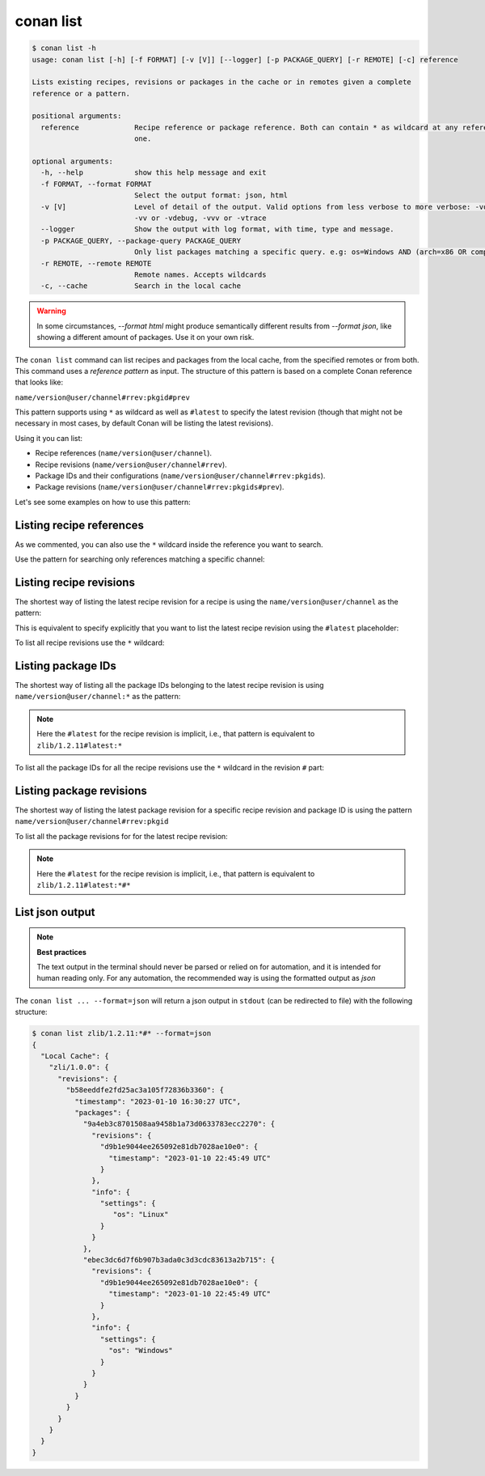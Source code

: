 conan list
==========

.. code-block:: bash

    $ conan list -h
    usage: conan list [-h] [-f FORMAT] [-v [V]] [--logger] [-p PACKAGE_QUERY] [-r REMOTE] [-c] reference

    Lists existing recipes, revisions or packages in the cache or in remotes given a complete
    reference or a pattern.

    positional arguments:
      reference             Recipe reference or package reference. Both can contain * as wildcard at any reference field. If revision is not specified, it is assumed latest
                            one.

    optional arguments:
      -h, --help            show this help message and exit
      -f FORMAT, --format FORMAT
                            Select the output format: json, html
      -v [V]                Level of detail of the output. Valid options from less verbose to more verbose: -vquiet, -verror, -vwarning, -vnotice, -vstatus, -v or -vverbose,
                            -vv or -vdebug, -vvv or -vtrace
      --logger              Show the output with log format, with time, type and message.
      -p PACKAGE_QUERY, --package-query PACKAGE_QUERY
                            Only list packages matching a specific query. e.g: os=Windows AND (arch=x86 OR compiler=gcc)
      -r REMOTE, --remote REMOTE
                            Remote names. Accepts wildcards
      -c, --cache           Search in the local cache

.. warning::

    In some circumstances, `--format html` might produce semantically different results from `--format json`, like
    showing a different amount of packages. Use it on your own risk.


The ``conan list`` command can list recipes and packages from the local cache, from the
specified remotes or from both. This command uses a *reference pattern* as input. The
structure of this pattern is based on a complete Conan reference that looks like: 

``name/version@user/channel#rrev:pkgid#prev``

This pattern supports using ``*`` as wildcard as well as ``#latest`` to specify the latest revision
(though that might not be necessary in most cases, by default Conan will be listing the latest revisions). 

Using it you can list:

* Recipe references (``name/version@user/channel``).
* Recipe revisions (``name/version@user/channel#rrev``).
* Package IDs and their configurations (``name/version@user/channel#rrev:pkgids``).
* Package revisions (``name/version@user/channel#rrev:pkgids#prev``).

Let's see some examples on how to use this pattern:

Listing recipe references
-------------------------

.. code-block:: bash
  :caption: *list all references on local cache*

    $ conan list *
    Local Cache
      hello
        hello/2.26.1@mycompany/testing
        hello/2.20.2@mycompany/testing
        hello/1.0.4@mycompany/testing
        hello/2.3.2@mycompany/stable
        hello/1.0.4@mycompany/stable
      string-view-lite
        string-view-lite/1.6.0
      zlib
        zlib/1.2.11


.. code-block:: bash
  :caption: *list all versions of a reference*

    $ conan list zlib
    Local Cache
      zlib
        zlib/1.2.11
        zlib/1.2.12


As we commented, you can also use the ``*`` wildcard inside the reference you want to
search.

.. code-block:: bash
    :caption: *list all versions of a reference, equivalent to the previous one*

    $ conan list zlib/*
    Local Cache
      zlib
        zlib/1.2.11
        zlib/1.2.12

Use the pattern for searching only references matching a specific channel:

.. code-block:: bash
    :caption: *list references with 'stable' channel*

    $ conan list */*@*/stable
    Local Cache
      hello
        hello/2.3.2@mycompany/stable
        hello/1.0.4@mycompany/stable


Listing recipe revisions
------------------------

The shortest way of listing the latest recipe revision for a recipe is using the
``name/version@user/channel`` as the pattern:

.. code-block:: bash
    :caption: *list latest recipe revision*

    $ conan list zlib/1.2.11
    Local Cache
      zlib
        zlib/1.2.11
          revisions
            ffa77daf83a57094149707928bdce823 (2022-11-02 13:46:53 UTC)

This is equivalent to specify explicitly that you want to list the latest recipe revision
using the ``#latest`` placeholder:

.. code-block:: bash
    :caption: *list latest recipe revision*

    $ conan list zlib/1.2.11#latest
    Local Cache
      zlib
        zlib/1.2.11
          revisions
            ffa77daf83a57094149707928bdce823 (2022-11-02 13:46:53 UTC)

To list all recipe revisions use the ``*`` wildcard:

.. code-block:: bash
  :caption: *list all recipe revisions*

    $ conan list zlib/1.2.11#*
    Local Cache
      zlib
        zlib/1.2.11
          revisions
            ffa77daf83a57094149707928bdce823 (2022-11-02 13:46:53 UTC)
            8b23adc7acd6f1d6e220338a78e3a19e (2022-10-19 09:19:10 UTC)
            ce3665ce19f82598aa0f7ac0b71ee966 (2022-10-14 11:42:21 UTC)
            31ee767cb2828e539c42913a471e821a (2022-10-12 05:49:39 UTC)
            d77ee68739fcbe5bf37b8a4690eea6ea (2022-08-05 17:17:30 UTC)


Listing package IDs
-------------------

The shortest way of listing all the package IDs belonging to the latest recipe revision is
using ``name/version@user/channel:*`` as the pattern:

.. code-block:: bash
  :caption: *list all package IDs for latest recipe revision*

    $ conan list zlib/1.2.11:*
    Local Cache
      zlib
        zlib/1.2.11
          revisions
            d77ee68739fcbe5bf37b8a4690eea6ea (2022-08-05 17:17:30 UTC)
            packages
              d0599452a426a161e02a297c6e0c5070f99b4909
                info
                  settings
                    arch: x86_64
                    build_type: Release
                    compiler: apple-clang
                    compiler.version: 12.0
                    os: Macos
                  options
                    fPIC: True
                    shared: False
              ebec3dc6d7f6b907b3ada0c3d3cdc83613a2b715
                info
                  settings
                    arch: x86_64
                    build_type: Release
                    compiler: gcc
                    compiler.version: 11
                    os: Linux
                  options
                    fPIC: True
                    shared: False

.. note::

    Here the ``#latest`` for the recipe revision is implicit, i.e., that pattern is
    equivalent to ``zlib/1.2.11#latest:*``


To list all the package IDs for all the recipe revisions use the ``*`` wildcard in the
revision ``#`` part:

.. code-block:: bash
  :caption: *list all the package IDs for all the recipe revisions*

    $ conan list zlib/1.2.11#*:*
    zlib
        zlib/1.2.11
          revisions
            d77ee68739fcbe5bf37b8a4690eea6ea (2022-08-05 17:17:30 UTC)
              packages
                d0599452a426a161e02a297c6e0c5070f99b4909
                  info
                    settings
                      arch: x86_64
                      build_type: Release
                      compiler: apple-clang
                      compiler.version: 12.0
                      os: Macos
                    options
                      fPIC: True
                      shared: False
            e4e1703f72ed07c15d73a555ec3a2fa1 (2022-07-04 21:21:45 UTC)
              packages
                d0599452a426a161e02a297c6e0c5070f99b4909
                  info
                    settings
                      arch: x86_64
                      build_type: Release
                      compiler: apple-clang
                      compiler.version: 12.0
                      os: Macos
                    options
                      fPIC: True
                      shared: False


Listing package revisions
-------------------------

The shortest way of listing the latest package revision for a specific recipe revision and
package ID is using the pattern ``name/version@user/channel#rrev:pkgid``

.. code-block:: bash
  :caption: *list latest package revision for a specific recipe revision and package ID*

    $ conan list zlib/1.2.11#8b23adc7acd6f1d6e220338a78e3a19e:fdb823f07bc228621617c6397210a5c6c4c8807b
    Local Cache
      zlib
        zlib/1.2.11
          revisions
            8b23adc7acd6f1d6e220338a78e3a19e (2022-08-05 17:17:30 UTC)
            packages
              fdb823f07bc228621617c6397210a5c6c4c8807b
                revisions
                  4834a9b0d050d7cf58c3ab391fe32e25 (2022-11-18 12:33:31 UTC)


To list all the package revisions for for the latest recipe revision:

.. code-block:: bash
  :caption: *list all the package revisions for all package-ids the latest recipe revision*

    $ conan list zlib/1.2.11:*#*
    Local Cache
      zlib
        zlib/1.2.11
          revisions
            6a6451bbfcb0e591333827e9784d7dfa (2022-12-29 11:51:39 UTC)
            packages
              b1d267f77ddd5d10d06d2ecf5a6bc433fbb7eeed
                revisions
                  67bb089d9d968cbc4ef69e657a03de84 (2022-12-29 11:47:36 UTC)
                  5e196dbea832f1efee1e70e058a7eead (2022-12-29 11:47:26 UTC)
                  26475a416fa5b61cb962041623748d73 (2022-12-29 11:02:14 UTC)
              d15c4f81b5de757b13ca26b636246edff7bdbf24
                revisions
                  a2eb7f4c8f2243b6e80ec9e7ee0e1b25 (2022-12-29 11:51:40 UTC)

.. note::

    Here the ``#latest`` for the recipe revision is implicit, i.e., that pattern is
    equivalent to ``zlib/1.2.11#latest:*#*``


List json output
----------------

.. note::

    **Best practices**
    
    The text output in the terminal should never be parsed or relied on for automation, and
    it is intended for human reading only. For any automation, the recommended way is using
    the formatted output as *json*

The ``conan list ... --format=json`` will return a json output in ``stdout`` (can be redirected to file)
with the following structure:


.. code-block:: bash

  $ conan list zlib/1.2.11:*#* --format=json
  {
    "Local Cache": {
      "zli/1.0.0": {
        "revisions": {
          "b58eeddfe2fd25ac3a105f72836b3360": {
            "timestamp": "2023-01-10 16:30:27 UTC",
            "packages": {
              "9a4eb3c8701508aa9458b1a73d0633783ecc2270": {
                "revisions": {
                  "d9b1e9044ee265092e81db7028ae10e0": {
                    "timestamp": "2023-01-10 22:45:49 UTC"
                  }
                },
                "info": {
                  "settings": {
                     "os": "Linux"
                  }
                }
              },
              "ebec3dc6d7f6b907b3ada0c3d3cdc83613a2b715": {
                "revisions": {
                  "d9b1e9044ee265092e81db7028ae10e0": {
                    "timestamp": "2023-01-10 22:45:49 UTC"
                  }
                },
                "info": {
                  "settings": {
                    "os": "Windows"
                  }
                }
              }
            }
          }
        }
      }
    }
  }
